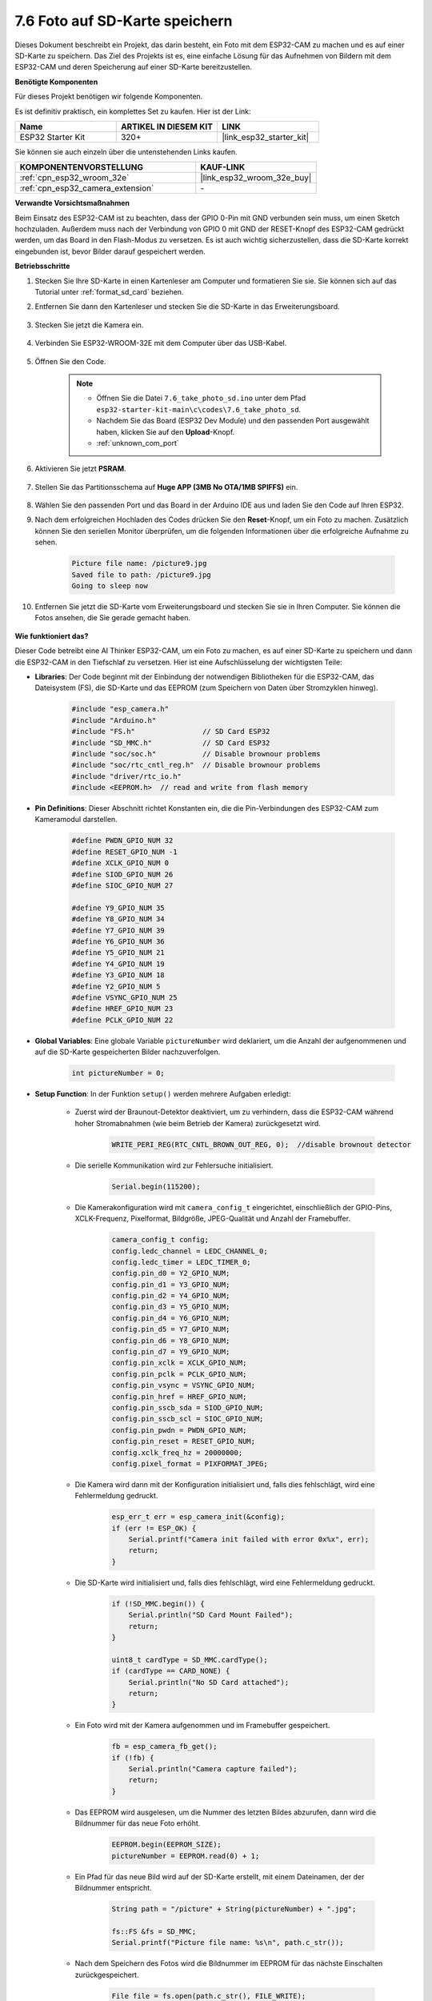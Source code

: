 7.6 Foto auf SD-Karte speichern
==================================

Dieses Dokument beschreibt ein Projekt, das darin besteht, ein Foto mit dem ESP32-CAM zu machen und es auf einer SD-Karte zu speichern.
Das Ziel des Projekts ist es, eine einfache Lösung für das Aufnehmen von Bildern mit dem ESP32-CAM und deren Speicherung auf einer SD-Karte bereitzustellen.

**Benötigte Komponenten**

Für dieses Projekt benötigen wir folgende Komponenten.

Es ist definitiv praktisch, ein komplettes Set zu kaufen. Hier ist der Link: 

.. list-table::
    :widths: 20 20 20
    :header-rows: 1

    *   - Name	
        - ARTIKEL IN DIESEM KIT
        - LINK
    *   - ESP32 Starter Kit
        - 320+
        - |link_esp32_starter_kit|

Sie können sie auch einzeln über die untenstehenden Links kaufen.

.. list-table::
    :widths: 30 20
    :header-rows: 1

    *   - KOMPONENTENVORSTELLUNG
        - KAUF-LINK

    *   - :ref:`cpn_esp32_wroom_32e`
        - |link_esp32_wroom_32e_buy|
    *   - :ref:`cpn_esp32_camera_extension`
        - \-


**Verwandte Vorsichtsmaßnahmen**

Beim Einsatz des ESP32-CAM ist zu beachten, dass der GPIO 0-Pin mit GND verbunden sein muss, um einen Sketch hochzuladen. 
Außerdem muss nach der Verbindung von GPIO 0 mit GND der RESET-Knopf des ESP32-CAM gedrückt werden, um das Board in den Flash-Modus zu versetzen. 
Es ist auch wichtig sicherzustellen, dass die SD-Karte korrekt eingebunden ist, bevor Bilder darauf gespeichert werden.

**Betriebsschritte**

#. Stecken Sie Ihre SD-Karte in einen Kartenleser am Computer und formatieren Sie sie. Sie können sich auf das Tutorial unter :ref:`format_sd_card` beziehen.

#. Entfernen Sie dann den Kartenleser und stecken Sie die SD-Karte in das Erweiterungsboard.

    .. image:: ../../img/insert_sd.png

#. Stecken Sie jetzt die Kamera ein.

    .. raw:: html

        <video loop autoplay muted style = "max-width:100%">
            <source src="../../_static/video/plugin_camera.mp4" type="video/mp4">
            Ihr Browser unterstützt das Video-Tag nicht.
        </video>

#. Verbinden Sie ESP32-WROOM-32E mit dem Computer über das USB-Kabel.

    .. image:: ../../img/plugin_esp32.png

#. Öffnen Sie den Code.

    .. note::

        * Öffnen Sie die Datei ``7.6_take_photo_sd.ino`` unter dem Pfad ``esp32-starter-kit-main\c\codes\7.6_take_photo_sd``.
        * Nachdem Sie das Board (ESP32 Dev Module) und den passenden Port ausgewählt haben, klicken Sie auf den **Upload**-Knopf.
        * :ref:`unknown_com_port`

    .. raw:: html

        <iframe src=https://create.arduino.cc/editor/sunfounder01/4d698dc3-aef7-4aea-b8a3-7d143a4c7d3c/preview?embed style="height:510px;width:100%;margin:10px 0" frameborder=0></iframe>


#. Aktivieren Sie jetzt **PSRAM**.

    .. image:: img/sp230516_150554.png

#. Stellen Sie das Partitionsschema auf **Huge APP (3MB No OTA/1MB SPIFFS)** ein.

    .. image:: img/sp230516_150840.png   

#. Wählen Sie den passenden Port und das Board in der Arduino IDE aus und laden Sie den Code auf Ihren ESP32.

#. Nach dem erfolgreichen Hochladen des Codes drücken Sie den **Reset**-Knopf, um ein Foto zu machen. Zusätzlich können Sie den seriellen Monitor überprüfen, um die folgenden Informationen über die erfolgreiche Aufnahme zu sehen.


    .. code-block:: arduino

        Picture file name: /picture9.jpg
        Saved file to path: /picture9.jpg
        Going to sleep now

    .. image:: img/press_reset.PNG

#. Entfernen Sie jetzt die SD-Karte vom Erweiterungsboard und stecken Sie sie in Ihren Computer. Sie können die Fotos ansehen, die Sie gerade gemacht haben.

    .. image:: img/take_photo1.png

**Wie funktioniert das?**

Dieser Code betreibt eine AI Thinker ESP32-CAM, um ein Foto zu machen, es auf einer SD-Karte zu speichern und dann die ESP32-CAM in den Tiefschlaf zu versetzen. Hier ist eine Aufschlüsselung der wichtigsten Teile:

* **Libraries**: Der Code beginnt mit der Einbindung der notwendigen Bibliotheken für die ESP32-CAM, das Dateisystem (FS), die SD-Karte und das EEPROM (zum Speichern von Daten über Stromzyklen hinweg).

    .. code-block:: arduino

        #include "esp_camera.h"
        #include "Arduino.h"
        #include "FS.h"                // SD Card ESP32
        #include "SD_MMC.h"            // SD Card ESP32
        #include "soc/soc.h"           // Disable brownour problems
        #include "soc/rtc_cntl_reg.h"  // Disable brownour problems
        #include "driver/rtc_io.h"
        #include <EEPROM.h>  // read and write from flash memory

* **Pin Definitions**: Dieser Abschnitt richtet Konstanten ein, die die Pin-Verbindungen des ESP32-CAM zum Kameramodul darstellen.

    .. code-block:: arduino

        #define PWDN_GPIO_NUM 32
        #define RESET_GPIO_NUM -1
        #define XCLK_GPIO_NUM 0
        #define SIOD_GPIO_NUM 26
        #define SIOC_GPIO_NUM 27

        #define Y9_GPIO_NUM 35
        #define Y8_GPIO_NUM 34
        #define Y7_GPIO_NUM 39
        #define Y6_GPIO_NUM 36
        #define Y5_GPIO_NUM 21
        #define Y4_GPIO_NUM 19
        #define Y3_GPIO_NUM 18
        #define Y2_GPIO_NUM 5
        #define VSYNC_GPIO_NUM 25
        #define HREF_GPIO_NUM 23
        #define PCLK_GPIO_NUM 22


* **Global Variables**: Eine globale Variable ``pictureNumber`` wird deklariert, um die Anzahl der aufgenommenen und auf die SD-Karte gespeicherten Bilder nachzuverfolgen.

    .. code-block:: arduino

        int pictureNumber = 0;


* **Setup Function**: In der Funktion ``setup()`` werden mehrere Aufgaben erledigt:


    * Zuerst wird der Braunout-Detektor deaktiviert, um zu verhindern, dass die ESP32-CAM während hoher Stromabnahmen (wie beim Betrieb der Kamera) zurückgesetzt wird.
    
        .. code-block:: arduino

            WRITE_PERI_REG(RTC_CNTL_BROWN_OUT_REG, 0);  //disable brownout detector

    * Die serielle Kommunikation wird zur Fehlersuche initialisiert.

        .. code-block:: arduino

            Serial.begin(115200);

    * Die Kamerakonfiguration wird mit ``camera_config_t`` eingerichtet, einschließlich der GPIO-Pins, XCLK-Frequenz, Pixelformat, Bildgröße, JPEG-Qualität und Anzahl der Framebuffer.
    
        .. code-block:: arduino

            camera_config_t config;
            config.ledc_channel = LEDC_CHANNEL_0;
            config.ledc_timer = LEDC_TIMER_0;
            config.pin_d0 = Y2_GPIO_NUM;
            config.pin_d1 = Y3_GPIO_NUM;
            config.pin_d2 = Y4_GPIO_NUM;
            config.pin_d3 = Y5_GPIO_NUM;
            config.pin_d4 = Y6_GPIO_NUM;
            config.pin_d5 = Y7_GPIO_NUM;
            config.pin_d6 = Y8_GPIO_NUM;
            config.pin_d7 = Y9_GPIO_NUM;
            config.pin_xclk = XCLK_GPIO_NUM;
            config.pin_pclk = PCLK_GPIO_NUM;
            config.pin_vsync = VSYNC_GPIO_NUM;
            config.pin_href = HREF_GPIO_NUM;
            config.pin_sscb_sda = SIOD_GPIO_NUM;
            config.pin_sscb_scl = SIOC_GPIO_NUM;
            config.pin_pwdn = PWDN_GPIO_NUM;
            config.pin_reset = RESET_GPIO_NUM;
            config.xclk_freq_hz = 20000000;
            config.pixel_format = PIXFORMAT_JPEG;
    
    * Die Kamera wird dann mit der Konfiguration initialisiert und, falls dies fehlschlägt, wird eine Fehlermeldung gedruckt.

        .. code-block:: arduino

            esp_err_t err = esp_camera_init(&config);
            if (err != ESP_OK) {
                Serial.printf("Camera init failed with error 0x%x", err);
                return;
            }

    * Die SD-Karte wird initialisiert und, falls dies fehlschlägt, wird eine Fehlermeldung gedruckt.

           .. code-block:: arduino
            
            if (!SD_MMC.begin()) {
                Serial.println("SD Card Mount Failed");
                return;
            }   

            uint8_t cardType = SD_MMC.cardType();
            if (cardType == CARD_NONE) {
                Serial.println("No SD Card attached");
                return;
            }           

    * Ein Foto wird mit der Kamera aufgenommen und im Framebuffer gespeichert.

        .. code-block:: arduino

            fb = esp_camera_fb_get();
            if (!fb) {
                Serial.println("Camera capture failed");
                return;
            }

    * Das EEPROM wird ausgelesen, um die Nummer des letzten Bildes abzurufen, dann wird die Bildnummer für das neue Foto erhöht.

        .. code-block:: arduino

            EEPROM.begin(EEPROM_SIZE);
            pictureNumber = EEPROM.read(0) + 1;

    * Ein Pfad für das neue Bild wird auf der SD-Karte erstellt, mit einem Dateinamen, der der Bildnummer entspricht.

        .. code-block:: arduino

            String path = "/picture" + String(pictureNumber) + ".jpg";

            fs::FS &fs = SD_MMC;
            Serial.printf("Picture file name: %s\n", path.c_str());

    * Nach dem Speichern des Fotos wird die Bildnummer im EEPROM für das nächste Einschalten zurückgespeichert.

        .. code-block:: arduino

            File file = fs.open(path.c_str(), FILE_WRITE);
            if (!file) {
                Serial.println("Failed to open file in writing mode");
            } else {
                file.write(fb->buf, fb->len);  // payload (image), payload length
                Serial.printf("Saved file to path: %s\n", path.c_str());
                EEPROM.write(0, pictureNumber);
                EEPROM.commit();
            }
            file.close();
            esp_camera_fb_return(fb); 

    * Schließlich wird die Onboard-LED (Blitz) ausgeschaltet und die ESP32-CAM geht in den Tiefschlaf.

        .. code-block:: arduino

            pinMode(4, OUTPUT);
            digitalWrite(4, LOW);
            rtc_gpio_hold_en(GPIO_NUM_4);

    * Schlafmodus: Die ESP32-CAM geht nach jeder Fotoaufnahme in den Tiefschlaf, um Strom zu sparen. Sie kann durch einen Reset oder durch ein Signal an bestimmten Pins geweckt werden.

        .. code-block:: arduino

            delay(2000);
            Serial.println("Going to sleep now");
            delay(2000);
            esp_deep_sleep_start();
            Serial.println("This will never be printed");


* Loop-Funktion: Die ``loop()``-Funktion ist leer, weil die ESP32-CAM unmittelbar nach dem Setup-Prozess in den Tiefschlaf geht.


Beachten Sie, dass dieser Code nur funktioniert, wenn GPIO 0 beim Hochladen des Sketches mit GND verbunden ist, und Sie müssen möglicherweise den RESET-Knopf am Board drücken, um Ihr Board in den Flash-Modus zu versetzen. Denken Sie auch daran, "/picture" durch Ihren eigenen Dateinamen zu ersetzen. Die Größe des EEPROMs ist auf 1 gesetzt, was bedeutet, dass es Werte von 0 bis 255 speichern kann. Wenn Sie mehr als 255 Bilder aufnehmen möchten, müssen Sie die Größe des EEPROMs erhöhen und die Art und Weise, wie Sie die pictureNumber speichern und auslesen, anpassen.

